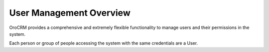 User Management Overview
========================

OroCRM provides a comprehensive and extremely flexible functionality to manage users and their permissions in the 
system.

Each person or group of people accessing the system with the same credentials are a User.

